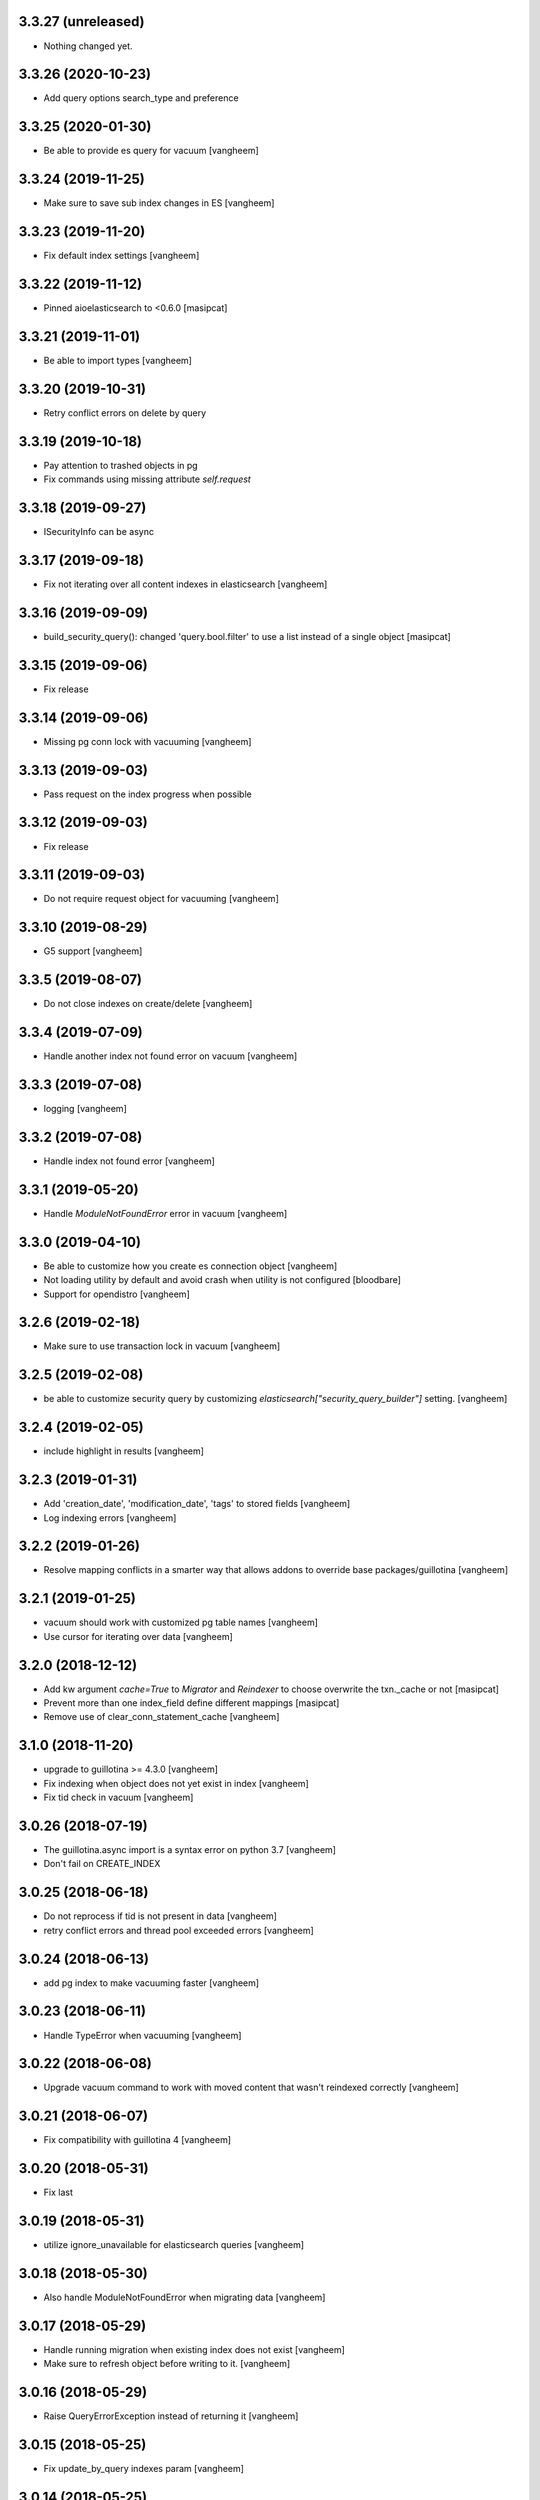 3.3.27 (unreleased)
-------------------

- Nothing changed yet.


3.3.26 (2020-10-23)
-------------------

- Add query options search_type and preference


3.3.25 (2020-01-30)
-------------------

- Be able to provide es query for vacuum
  [vangheem]


3.3.24 (2019-11-25)
-------------------

- Make sure to save sub index changes in ES
  [vangheem]


3.3.23 (2019-11-20)
-------------------

- Fix default index settings
  [vangheem]

3.3.22 (2019-11-12)
-------------------

- Pinned aioelasticsearch to <0.6.0
  [masipcat]


3.3.21 (2019-11-01)
-------------------

- Be able to import types
  [vangheem]


3.3.20 (2019-10-31)
-------------------

- Retry conflict errors on delete by query


3.3.19 (2019-10-18)
-------------------

- Pay attention to trashed objects in pg
- Fix commands using missing attribute `self.request`


3.3.18 (2019-09-27)
-------------------

- ISecurityInfo can be async


3.3.17 (2019-09-18)
-------------------

- Fix not iterating over all content indexes in elasticsearch
  [vangheem]


3.3.16 (2019-09-09)
-------------------

- build_security_query(): changed 'query.bool.filter' to use a list instead of a single object
  [masipcat]


3.3.15 (2019-09-06)
-------------------

- Fix release


3.3.14 (2019-09-06)
-------------------

- Missing pg conn lock with vacuuming
  [vangheem]


3.3.13 (2019-09-03)
-------------------

- Pass request on the index progress when possible


3.3.12 (2019-09-03)
-------------------

- Fix release


3.3.11 (2019-09-03)
-------------------

- Do not require request object for vacuuming
  [vangheem]


3.3.10 (2019-08-29)
-------------------

- G5 support
  [vangheem]

3.3.5 (2019-08-07)
------------------

- Do not close indexes on create/delete
  [vangheem]


3.3.4 (2019-07-09)
------------------

- Handle another index not found error on vacuum
  [vangheem]


3.3.3 (2019-07-08)
------------------

- logging
  [vangheem]


3.3.2 (2019-07-08)
------------------

- Handle index not found error
  [vangheem]


3.3.1 (2019-05-20)
------------------

- Handle `ModuleNotFoundError` error in vacuum
  [vangheem]


3.3.0 (2019-04-10)
------------------

- Be able to customize how you create es connection object
  [vangheem]

- Not loading utility by default and avoid crash when utility is not configured
  [bloodbare]

- Support for opendistro
  [vangheem]


3.2.6 (2019-02-18)
------------------

- Make sure to use transaction lock in vacuum
  [vangheem]

3.2.5 (2019-02-08)
------------------

- be able to customize security query by customizing
  `elasticsearch["security_query_builder"]` setting.
  [vangheem]


3.2.4 (2019-02-05)
------------------

- include highlight in results
  [vangheem]


3.2.3 (2019-01-31)
------------------

- Add 'creation_date', 'modification_date', 'tags' to stored fields
  [vangheem]

- Log indexing errors
  [vangheem]


3.2.2 (2019-01-26)
------------------

- Resolve mapping conflicts in a smarter way that allows addons
  to override base packages/guillotina
  [vangheem]

3.2.1 (2019-01-25)
------------------

- vacuum should work with customized pg table names
  [vangheem]

- Use cursor for iterating over data
  [vangheem]


3.2.0 (2018-12-12)
------------------

- Add kw argument `cache=True` to `Migrator` and `Reindexer` to choose
  overwrite the txn._cache or not [masipcat]
- Prevent more than one index_field define different mappings
  [masipcat]
- Remove use of clear_conn_statement_cache
  [vangheem]


3.1.0 (2018-11-20)
------------------

- upgrade to guillotina >= 4.3.0
  [vangheem]

- Fix indexing when object does not yet exist in index
  [vangheem]

- Fix tid check in vacuum
  [vangheem]


3.0.26 (2018-07-19)
-------------------

- The guillotina.async import is a syntax error on python 3.7
  [vangheem]

- Don't fail on CREATE_INDEX


3.0.25 (2018-06-18)
-------------------

- Do not reprocess if tid is not present in data
  [vangheem]

- retry conflict errors and thread pool exceeded errors
  [vangheem]


3.0.24 (2018-06-13)
-------------------

- add pg index to make vacuuming faster
  [vangheem]


3.0.23 (2018-06-11)
-------------------

- Handle TypeError when vacuuming
  [vangheem]


3.0.22 (2018-06-08)
-------------------

- Upgrade vacuum command to work with moved content
  that wasn't reindexed correctly
  [vangheem]


3.0.21 (2018-06-07)
-------------------

- Fix compatibility with guillotina 4
  [vangheem]


3.0.20 (2018-05-31)
-------------------

- Fix last


3.0.19 (2018-05-31)
-------------------

- utilize ignore_unavailable for elasticsearch queries
  [vangheem]


3.0.18 (2018-05-30)
-------------------

- Also handle ModuleNotFoundError when migrating data
  [vangheem]


3.0.17 (2018-05-29)
-------------------

- Handle running migration when existing index does not exist
  [vangheem]

- Make sure to refresh object before writing to it.
  [vangheem]


3.0.16 (2018-05-29)
-------------------

- Raise QueryErrorException instead of returning it
  [vangheem]


3.0.15 (2018-05-25)
-------------------

- Fix update_by_query indexes param
  [vangheem]


3.0.14 (2018-05-25)
-------------------

- be able to provide context for update_by_query
  [vangheem]


3.0.13 (2018-05-25)
-------------------

- Fix vacuuming with sub indexes
  [vangheem]


3.0.12 (2018-05-24)
-------------------

- fix format_hit handling of list fields better
  [vangheem]


3.0.11 (2018-05-24)
-------------------

- Provide format_hit util
  [vangheem]


3.0.10 (2018-05-23)
-------------------

- Add more stored fields
  [vangheem]


3.0.9 (2018-05-23)
------------------

- add backoff for some elasticsearch operations
  [vangheem]


3.0.8 (2018-05-22)
------------------

- make IIndexManager.get_schemas async
  [vangheem]


3.0.7 (2018-05-21)
------------------

- Handle missing __parent__
  [vangheem]


3.0.6 (2018-05-21)
------------------

- Fix bug in reindexing security for children of sub indexes
  [vangheem]


3.0.5 (2018-05-21)
------------------

- Fix release
  [vangheem]


3.0.4 (2018-05-21)
------------------

- cleanup_es accepts a prefix value
  [vangheem]


3.0.3 (2018-05-21)
------------------

- provide get_index_for util
  [vangheem]

- provide cleanup_es test util
  [vangheem]

- fix storing annotation data on sub index
  [vangheem]

- get_by_path should accept index param
  [vangheem]


3.0.2 (2018-05-21)
------------------

- Fix release
  [vangheem]

- add utils.get_all_indexes_identifier
  [vangheem]


3.0.1 (2018-05-21)
------------------

- Create index with mappings/indexes instead of updating them after creation
  [vangheem]

- Add `es-fields` command to inspect configured fields
  [vangheem]


3.0.0 (2018-05-19)
------------------

- Add support for sub indexes
  [vangheem]

- Raise exception instead of returning ErrorResponse
  [vangheem]

- Add scroll support to query
  [gitcarbs]

2.0.1 (2018-05-10)
------------------

- Add more logging for migrations
  [vangheem]

- Added IIndexProgress to hook on reindex process
- Added new event on reindex start.
- Added context to the IIndexProgress event
  [jordic]


2.0.0 (2018-05-06)
------------------

- replace aioes(unsupported) with aioelasticsearch
  [vangheem]

- Elasticsearch 6 compatibility.
  [vangheem]


1.3.13 (2018-05-02)
-------------------

- Format stored field results like source results
  [vangheem]


1.3.12 (2018-05-01)
-------------------

- More vacuum improvements


1.3.11 (2018-04-30)
-------------------

- More vacuum improvements
  [vangheem]

1.3.10 (2018-04-30)
-------------------

- migrate script should not use transactions
  [vangheem]

1.3.9 (2018-04-30)
------------------

- Optimized vacuum script to use tid sorting which should prevent
  needing to go through so many docs to do the vacuum check
  [vangheem]


1.3.8 (2018-04-27)
------------------

- Provide `@name` in results
  [vangheem]


1.3.7 (2018-04-26)
------------------

- change `@id` in search results to `@uid`
  [vangheem]

- Add support for analysis character filter
  [gitcarbs]


1.3.6 (2018-04-18)
------------------

- Work with store=true mappings
  [vangheem]


1.3.5 (2018-04-15)
------------------

- Smaller bulk sizes for es vacuum
  [vangheem]


1.3.4 (2018-04-15)
------------------

- Some performance fixes for vacuuming
  [vangheem]


1.3.3 (2018-04-14)
------------------

- Provide profile data in results
  [gitcarbs]


1.3.2 (2018-04-03)
------------------

- Upgrade tests to use pytest-docker-fixtures
  [vangheem]


1.3.1 (2018-03-14)
------------------

- Pay attention to `index_data` configuration
  [vangheem]


1.3.0 (2018-03-14)
------------------

- Upgrade to work with guillotina 2.4.x
  [vangheem]


1.2.11 (2018-03-09)
-------------------

- Implement statement cache clearing
  [vangheem]


1.2.10 (2018-03-02)
-------------------

- Do not use cached statement for vacuum
  [vangheem]


1.2.9 (2018-02-07)
------------------

- Handle errors unpickling object for es vacuum
  [vangheem]


1.2.8 (2018-01-11)
------------------

- Make sure to change transaction strategy for commands
  [vangheem]


1.2.7 (2018-01-08)
------------------

- Make sure to close out connection in commands
  [vangheem]


1.2.6 (2017-12-18)
------------------

- Use `traverse` instead of `do_traverse`.
  [vangheem]


1.2.5 (2017-12-08)
------------------

- Retry on conflict for updates
  [vangheem]


1.2.4 (2017-12-06)
------------------

- Use futures instead of threads for migrations
  [vangheem]


1.2.3 (2017-11-21)
------------------

- Upgrade testing infrastructure with latest guillotina
  [vangheem]


1.2.2 (2017-11-08)
------------------

- Fix test setup with jenkins
  [vangheem]


1.2.1 (2017-11-08)
------------------

- Make logging less noisy
  [vangheem]


1.2.0 (2017-11-06)
------------------

- Upgrade to guillotina 2.0.0
  [vangheem]


1.1.24 (2017-10-12)
-------------------

- Close connection after done in vacuum command
  [vangheem]


1.1.23 (2017-10-09)
-------------------

- Make sure to use `async with` syntax for manual api calls to elasticsearch using
  session object.
  [vangheem]


1.1.22 (2017-09-28)
-------------------

- Another tweak for missing indexes on running migration
  [vangheem]


1.1.21 (2017-09-21)
-------------------

- All indexing/removing operations are already in a future so no need to add futures
  to operations.
  [vangheem]


1.1.20 (2017-09-21)
-------------------

- Use latest guillotina futures request api
  [vangheem]


1.1.19 (2017-09-14)
-------------------

- Change page size and scroll of esvacuum to prevent timeouts
  [vangheem]


1.1.18 (2017-08-22)
-------------------

- Fix TIDConflictError when registry is edited during a migration.
  [vangheem]


1.1.17 (2017-08-11)
-------------------

- Handle missing types from migrations when mappings change better
  [vangheem]


1.1.16 (2017-08-09)
-------------------

- Results from search should return sort value
  [gitcarbs]


1.1.15 (2017-07-28)
-------------------

- Fix vacuum to handle empty scroll errors when iterating through all keys
  [vangheem]


1.1.14 (2017-07-21)
-------------------

- Fix deadlock issue on unindex when migration is active
  [vangheem]


1.1.13 (2017-07-12)
-------------------

- Wait a bit before running migration so addons that use async to calculate
  dynamic types can load


1.1.12 (2017-07-12)
-------------------

- Fix scenario where doc type is missing in the upgraded mapping
  [vangheem]


1.1.11 (2017-07-10)
-------------------

- Add update_by_query method
  [vangheem]


1.1.10 (2017-07-06)
-------------------

- Add reindex command
  [vangheem]


1.1.9 (2017-07-06)
------------------

- Fix invalid import in migrate script
  [vangheem]


1.1.8 (2017-07-05)
------------------

- Add more logging for vacuum
  [vangheem]


1.1.7 (2017-06-29)
------------------

- Add vacuum command
  [vangheem]


1.1.6 (2017-06-23)
------------------

- Fix group query to not prepend 'group:' to security query for groups
  [vangheem]


1.1.5 (2017-06-21)
------------------

- Fix migration when objects were deleted while migrating that were thought to
  be orphaned
  [vangheem]


1.1.4 (2017-06-20)
------------------

- Prevent auto mapping of metadata
  [bloodbare]


1.1.3 (2017-06-15)
------------------

- Fix reindexing
  [vangheem]


1.1.2 (2017-06-15)
------------------

- Fix import for client_exceptions aiohttp errors
  [vangheem]


1.1.1 (2017-06-09)
------------------

- Move fixtures out of conftest.py into it's own module. This could break
  tests that depend on it!
  [vangheem]


1.1.0 (2017-06-09)
------------------

- Add Reindexer utility that specializes just in reindexing instead of
  using the migrator
  [vangheem]


1.0.29 (2017-06-08)
-------------------

- Clean mapping before it's compared to prevent false positives for detecting
  differences in mappings
  [vangheem]


1.0.28 (2017-06-08)
-------------------

- Be able to migrate the mapping only and skip working through content on the site
  [vangheem]


1.0.27 (2017-06-07)
-------------------

- Make sure to flush reindexed items when calling reindex_all_content
  [vangheem]


1.0.26 (2017-05-26)
-------------------

- When adding groups to query that is built, make sure to prepend each group with
  "group:" so we can distinguish groups from users and somehow can not potentially
  hack it where they add a "root" group they are a part of
  [vangheem]


1.0.25 (2017-05-26)
-------------------

- Handle potential issue where data is changing while you're doing the reindex
  [vangheem]


1.0.24 (2017-05-26)
-------------------

- Fix issue where a bad original index would screw up index diff calculation
  [vangheem]

- Fix migration failure issue before flipping new index on
  [vangheem]


1.0.23 (2017-05-25)
-------------------

- Fix reindexing on security change
  [vangheem]

1.0.22 (2017-05-19)
-------------------

- Be able to cancel migration and have it do some cleanup
  [vangheem]


1.0.21 (2017-05-19)
-------------------

- A bunch of migration fixes to make it more resilient
  [vangheem]


1.0.20 (2017-05-18)
-------------------

- Implement live migration command
  [vangheem]


1.0.19 (2017-05-16)
-------------------

- Reindex with clean option should delete, re-create index
  [vangheem]


1.0.18 (2017-05-16)
-------------------

- Use dummy cache on reindex for all request types
  [vangheem]

1.0.17 (2017-05-16)
-------------------

- Disable caching when reindexing
  [vangheem]


1.0.16 (2017-05-15)
-------------------

- Use threads when bulk indexing on elasticsearch to make sure to always
  keep elasticsearch busy.
  [vangheem]

- Forcing the update of mapping
  [bloodbare]


1.0.15 (2017-05-12)
-------------------

- close and open the indices to define the settings
  [bloodbare]

1.0.14 (2017-05-12)
-------------------

- Enabling size on query by type
  [bloodbare]


1.0.13 (2017-05-11)
-------------------

- Also set settings on force_mappings
  [bloodare]


1.0.12 (2017-05-11)
-------------------

- Changing permissions name to guillotina
  [bloodbare]


1.0.11 (2017-05-11)
-------------------

- Option to set the mapping without reindexing in case of mapping mutation
  [bloodbare]


1.0.10 (2017-05-09)
-------------------

- Fix --update-missing argument with `es-reindex` command
  [vangheem]


1.0.9 (2017-05-09)
------------------

- Fix bug when deleting nodes
  [bloodbare]


1.0.8 (2017-05-08)
------------------

- Improve performance of reindexing of bushy content by using asyncio.gather
  to traverse sub-trees and index at the same time.
  [vangheem]

- Improve options to reindex command
  [vangheem]


1.0.7 (2017-05-04)
------------------

- reindex_all_content takes update and update_missing params now
  [vangheem]


1.0.6 (2017-05-03)
------------------

- Be able to update from an existing reindex
  [vangheem]


1.0.5 (2017-05-02)
------------------

- Need to avoid using long running queries on reindex because they can timeout
  for very large folders
  [vangheem]


1.0.4 (2017-05-02)
------------------

- optimize reindex more
  [vangheem]


1.0.3 (2017-05-02)
------------------

- More memory efficient reindex
  [vangheem]


1.0.2 (2017-05-02)
------------------

- Fix reindexing content
  [vangheem]


1.0.1 (2017-04-25)
------------------

- Provide as async utility as it allows us to close connections when the object
  is destroyed
  [vangheem]


1.0.0 (2017-04-24)
------------------

- initial release
